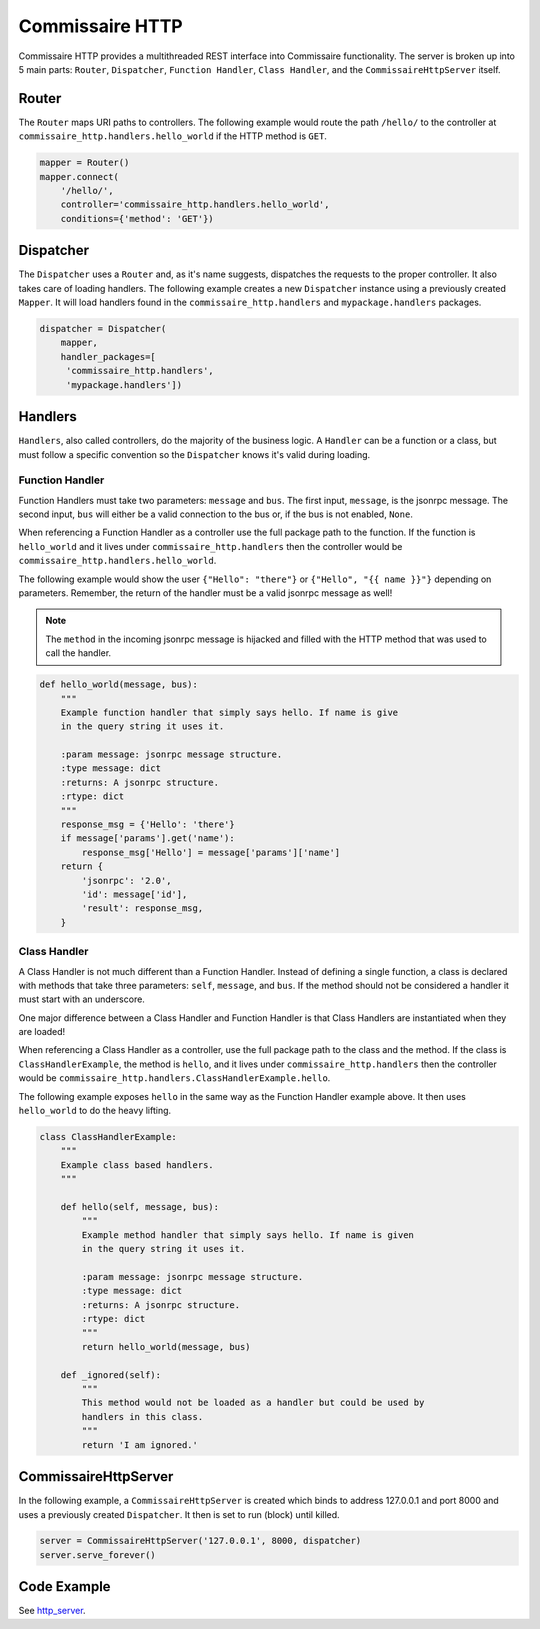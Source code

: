 Commissaire HTTP
================

Commissaire HTTP provides a multithreaded REST interface into Commissaire
functionality. The server is broken up into 5 main parts: ``Router``,
``Dispatcher``, ``Function Handler``, ``Class Handler``, and the
``CommissaireHttpServer`` itself.

Router
------
The ``Router`` maps URI paths to controllers. The following example would route
the path ``/hello/`` to the controller at ``commissaire_http.handlers.hello_world``
if the HTTP method is ``GET``.

.. todo::

    Add example when a controller is a callable instead of a string.

.. code-block:: python

   mapper = Router()
   mapper.connect(
       '/hello/',
       controller='commissaire_http.handlers.hello_world',
       conditions={'method': 'GET'})


Dispatcher
----------
The ``Dispatcher`` uses a ``Router`` and, as it's name suggests, dispatches
the requests to the proper controller. It also takes care of loading
handlers. The following example creates a new ``Dispatcher`` instance using
a previously created ``Mapper``. It will load handlers found in the
``commissaire_http.handlers`` and ``mypackage.handlers`` packages.

.. code-block:: python

   dispatcher = Dispatcher(
       mapper,
       handler_packages=[
        'commissaire_http.handlers',
        'mypackage.handlers'])


Handlers
--------
``Handlers``, also called controllers, do the majority of the business logic.
A ``Handler`` can be a function or a class, but must follow a specific
convention so the ``Dispatcher`` knows it's valid during loading.

.. todo::

    Add section on creating a _register function for routing
    (see commissaire_http.handlers.clusters._register)

Function Handler
````````````````
Function Handlers must take two parameters: ``message`` and ``bus``. The first
input, ``message``, is the jsonrpc message. The second input, ``bus`` will
either be a valid connection to the bus or, if the bus is not enabled,
``None``.

When referencing a Function Handler as a controller use the full package path
to the function. If the function is ``hello_world`` and it lives under
``commissaire_http.handlers`` then the controller would be
``commissaire_http.handlers.hello_world``.

The following example would show the user ``{"Hello": "there"}`` or
``{"Hello", "{{ name }}"}`` depending on parameters. Remember, the return of
the handler must be a valid jsonrpc message as well!

.. note::

    The ``method`` in the incoming jsonrpc message is hijacked and filled
    with the HTTP method that was used to call the handler.

.. code-block:: python

   def hello_world(message, bus):
       """
       Example function handler that simply says hello. If name is give
       in the query string it uses it.

       :param message: jsonrpc message structure.
       :type message: dict
       :returns: A jsonrpc structure.
       :rtype: dict
       """
       response_msg = {'Hello': 'there'}
       if message['params'].get('name'):
           response_msg['Hello'] = message['params']['name']
       return {
           'jsonrpc': '2.0',
           'id': message['id'],
           'result': response_msg,
       }


Class Handler
`````````````
A Class Handler is not much different than a Function Handler. Instead of
defining a single function, a class is declared with methods that take three
parameters: ``self``, ``message``, and ``bus``. If the method should not be
considered a handler it must start with an underscore.

One major difference between a Class Handler and Function Handler is that Class
Handlers are instantiated when they are loaded!


When referencing a Class Handler as a controller, use the full package path
to the class and the method. If the class is ``ClassHandlerExample``,
the method is ``hello``, and it lives under ``commissaire_http.handlers``
then the controller would be
``commissaire_http.handlers.ClassHandlerExample.hello``.

The following example exposes ``hello`` in the same way as the Function
Handler example above. It then uses ``hello_world`` to do the heavy lifting.

.. code-block:: python

   class ClassHandlerExample:
       """
       Example class based handlers.
       """

       def hello(self, message, bus):
           """
           Example method handler that simply says hello. If name is given
           in the query string it uses it.

           :param message: jsonrpc message structure.
           :type message: dict
           :returns: A jsonrpc structure.
           :rtype: dict
           """
           return hello_world(message, bus)

       def _ignored(self):
           """
           This method would not be loaded as a handler but could be used by
           handlers in this class.
           """
           return 'I am ignored.'


CommissaireHttpServer
---------------------

In the following example, a ``CommissaireHttpServer`` is created which binds to
address 127.0.0.1 and port 8000 and uses a previously created ``Dispatcher``. It
then is set to run (block) until killed.

.. code-block:: python

   server = CommissaireHttpServer('127.0.0.1', 8000, dispatcher)
   server.serve_forever()


Code Example
------------

See `http_server <https://github.com/projectatomic/commissaire-http/blob/master/example/http_server.py>`_.
